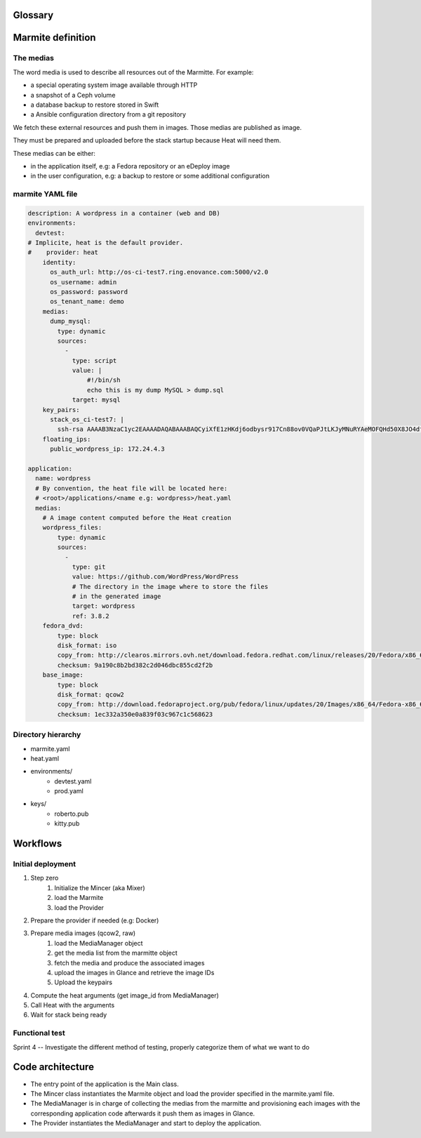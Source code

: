 ..
    Copyright 2014 eNovance SAS <licensing@enovance.com>

    Licensed under the Apache License, Version 2.0 (the "License");
    you may not use this file except in compliance with the License.
    You may obtain a copy of the License at

         http://www.apache.org/licenses/LICENSE-2.0

    Unless required by applicable law or agreed to in writing, software
    distributed under the License is distributed on an "AS IS" BASIS,
    WITHOUT WARRANTIES OR CONDITIONS OF ANY KIND, either express or implied.
    See the License for the specific language governing permissions and
    limitations under the License.

Glossary
========

.. glossary::

    Application:
        * Heat file + Heat components
        * Collection of medias (e.g: distribution repository)

    Marmitte: a application and environments
        * an application
        * collection of medias (e.g: Application backup to restore)
        * environnement (reference or in-line)

    Environnement:
        an account of an OpenStack cloud providing Heat API.

    Media:
        a file or VCS repository used by applications, the medias may be aggregated in a disk
        image. See `the medias`_ bellow.

    Provider: a driver for the cloud infrastructure we want to use
        * OpenStack+Heat (default)
        * OpenStack+Docker+Heat
        * late

    Identity:
        a set of credentials for the provider

    Mincer:
        The tool in charge of the initial deployment of the infrastructure

    Kitchen Island:
        A internal code name, restricted to be kept internally and not communicated outside.

Marmite definition
==================

The medias
----------

The word media is used to describe all resources out of the Marmitte. For example:

* a special operating system image available through HTTP
* a snapshot of a Ceph volume
* a database backup to restore stored in Swift
* a Ansible configuration directory from a git repository

We fetch these external resources and push them in images. Those medias are published as
image.

They must be prepared and uploaded before the stack startup because Heat will need them.

These medias can be either:

* in the application itself, e.g: a Fedora repository or an eDeploy image
* in the user configuration, e.g: a backup to restore or some additional configuration


marmite YAML file
-----------------

.. code:: yaml

    description: A wordpress in a container (web and DB)
    environments:
      devtest:
    # Implicite, heat is the default provider.
    #    provider: heat
        identity:
          os_auth_url: http://os-ci-test7.ring.enovance.com:5000/v2.0
          os_username: admin
          os_password: password
          os_tenant_name: demo
        medias:
          dump_mysql:
            type: dynamic
            sources:
              -
                type: script
                value: |
                    #!/bin/sh
                    echo this is my dump MySQL > dump.sql
                target: mysql
        key_pairs:
          stack_os_ci-test7: |
            ssh-rsa AAAAB3NzaC1yc2EAAAADAQABAAABAQCyiXfE1zHKdj6odbysr917Cn88ov0VQaPJtLKJyMNuRYAeMOFQHd50X8JO4dfZbmSo3YdJlVfz9FLRxE64mqj9bkN8hPFbkTG2F1AWXGPON5cmm4uiLPfQkWhX/LnClrhzZpNtMJYs5AEFeDs0POijcRugZsQA+wvLi0lSlhOfkqtjAJKpPUwy1wrJFDdvqdQBjpNQh/LB8c15XfQV2JT/3NX26dQe8zvHhL6NvfhBnAikodYkBr7UjSl36CBk0cPebZMZEBBiHdo76xORVkpmqDvkhFByXXeAsvRa2YWS4wxpiNJFswlRhjubGau7LrT113WMcPvgYXHYHf2IYJWD goneri.lebouder@enovance.com
        floating_ips:
          public_wordpress_ip: 172.24.4.3

    application:
      name: wordpress
      # By convention, the heat file will be located here:
      # <root>/applications/<name e.g: wordpress>/heat.yaml
      medias:
        # A image content computed before the Heat creation
        wordpress_files:
            type: dynamic
            sources:
              -
                type: git
                value: https://github.com/WordPress/WordPress
                # The directory in the image where to store the files
		# in the generated image
                target: wordpress
                ref: 3.8.2
        fedora_dvd:
            type: block
            disk_format: iso
            copy_from: http://clearos.mirrors.ovh.net/download.fedora.redhat.com/linux/releases/20/Fedora/x86_64/iso/Fedora-20-x86_64-DVD.iso
            checksum: 9a190c8b2bd382c2d046dbc855cd2f2b
        base_image:
            type: block
            disk_format: qcow2
            copy_from: http://download.fedoraproject.org/pub/fedora/linux/updates/20/Images/x86_64/Fedora-x86_64-20-20140407-sda.qcow2
            checksum: 1ec332a350e0a839f03c967c1c568623

Directory hierarchy
-------------------

- marmite.yaml
- heat.yaml
- environments/
    * devtest.yaml
    * prod.yaml
- keys/
    * roberto.pub
    * kitty.pub

Workflows
=========

Initial deployment
------------------

1. Step zero
    1. Initialize the Mincer (aka Mixer)
    2. load the Marmite
    3. load the Provider
2. Prepare the provider if needed (e.g: Docker)
3. Prepare media images (qcow2, raw)
    1. load the MediaManager object
    2. get the media list from the marmitte object
    3. fetch the media and produce the associated images
    4. upload the images in Glance and retrieve the image IDs
    5. Upload the keypairs
4. Compute the heat arguments (get image_id from MediaManager)
5. Call Heat with the arguments
6. Wait for stack being ready

Functional test
---------------

.. todo::

Sprint 4 -- Investigate the different method of testing, properly categorize them of what we want to do

Code architecture
=================

- The entry point of the application is the Main class.
- The Mincer class instantiates the Marmite object and load the provider specified
  in the marmite.yaml file.
- The MediaManager is in charge of collecting the medias from the marmitte and
  provisioning each images with the corresponding application code afterwards it
  push them as images in Glance.
- The Provider instantiates the MediaManager and start to deploy the application.


.. graphviz::

    digraph G {

        node [
        fontname = "Bitstream Vera Sans"
        fontsize = 8
        shape = "record"
        ]

        edge [
        arrowtail = "empty"
        ]

	interface [ shape = "parallelogram"  ]

        main -> mincer
        mincer -> marmite
	mincer -> interface
	mincer -> environment
	interface -> provider
	mincer -> mediamanager
	mediamanager -> media_1
	mediamanager -> media_2
    }
